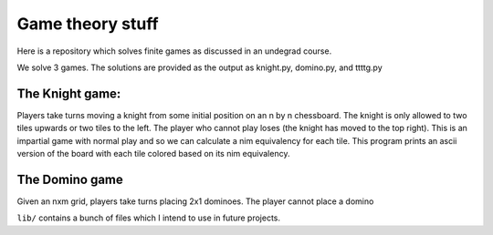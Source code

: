 Game theory stuff
=================

Here is a repository which solves finite games as discussed in an
undegrad course.

We solve 3 games. The solutions are provided as the output as knight.py,
domino.py, and ttttg.py

The Knight game:
----------------

Players take turns moving a knight from some initial position on an n by
n chessboard. The knight is only allowed to two tiles upwards or two
tiles to the left. The player who cannot play loses (the knight has
moved to the top right). This is an impartial game with normal play and
so we can calculate a nim equivalency for each tile. This program prints
an ascii version of the board with each tile colored based on its nim
equivalency.

The Domino game
---------------

Given an nxm grid, players take turns placing 2x1 dominoes. The player
cannot place a domino

``lib/`` contains a bunch of files which I intend to use in future
projects.
